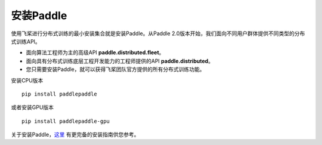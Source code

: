 安装Paddle
------------------

使用飞桨进行分布式训练的最小安装集合就是安装Paddle。从Paddle
2.0版本开始，我们面向不同用户群体提供不同类型的分布式训练API。

-  面向算法工程师为主的高级API **paddle.distributed.fleet**\ 。
-  面向具有分布式训练底层工程开发能力的工程师提供的API
   **paddle.distributed**\ 。
-  您只需要安装Paddle，就可以获得飞桨团队官方提供的所有分布式训练功能。

安装CPU版本

::

    pip install paddlepaddle

或者安装GPU版本
::

    pip install paddlepaddle-gpu

关于安装Paddle，\ `这里 <https://www.paddlepaddle.org.cn/install/quick>`__
有更完备的安装指南供您参考。
